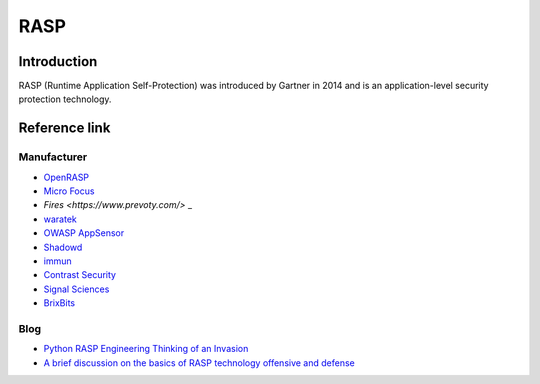 RASP
========================================

Introduction
----------------------------------------
RASP (Runtime Application Self-Protection) was introduced by Gartner in 2014 and is an application-level security protection technology.

Reference link
----------------------------------------

Manufacturer
~~~~~~~~~~~~~~~~~~~~~~~~~~~~~~~~~~~~~~~~
- `OpenRASP <https://rasp.baidu.com/>`_
- `Micro Focus <https://www.microfocus.com/en-us/products/application-defender/features>`_
- `Fires <https://www.prevoty.com/>` _
- `waratek <https://www.waratek.com/application-security-platform/>`_
- `OWASP AppSensor <http://appsensor.org/>`_
- `Shadowd <https://shadowd.zecure.org/overview/introduction/>`_
- `immun <https://www.immun.io/features>`_
- `Contrast Security <https://www.contrastsecurity.com/runtime-application-self-protection-rasp>`_
- `Signal Sciences <https://www.signalsciences.com/rasp-runtime-application-self-protection/>`_
- `BrixBits <http://www.brixbits.com/security-analyzer.html>`_

Blog
~~~~~~~~~~~~~~~~~~~~~~~~~~~~~~~~~~~~~~~~
- `Python RASP Engineering Thinking of an Invasion <https://mp.weixin.qq.com/s/icWaHsC6dzlclxfLhvQjYA>`_
- `A brief discussion on the basics of RASP technology offensive and defense <https://www.freebuf.com/articles/web/197823.html>`_
